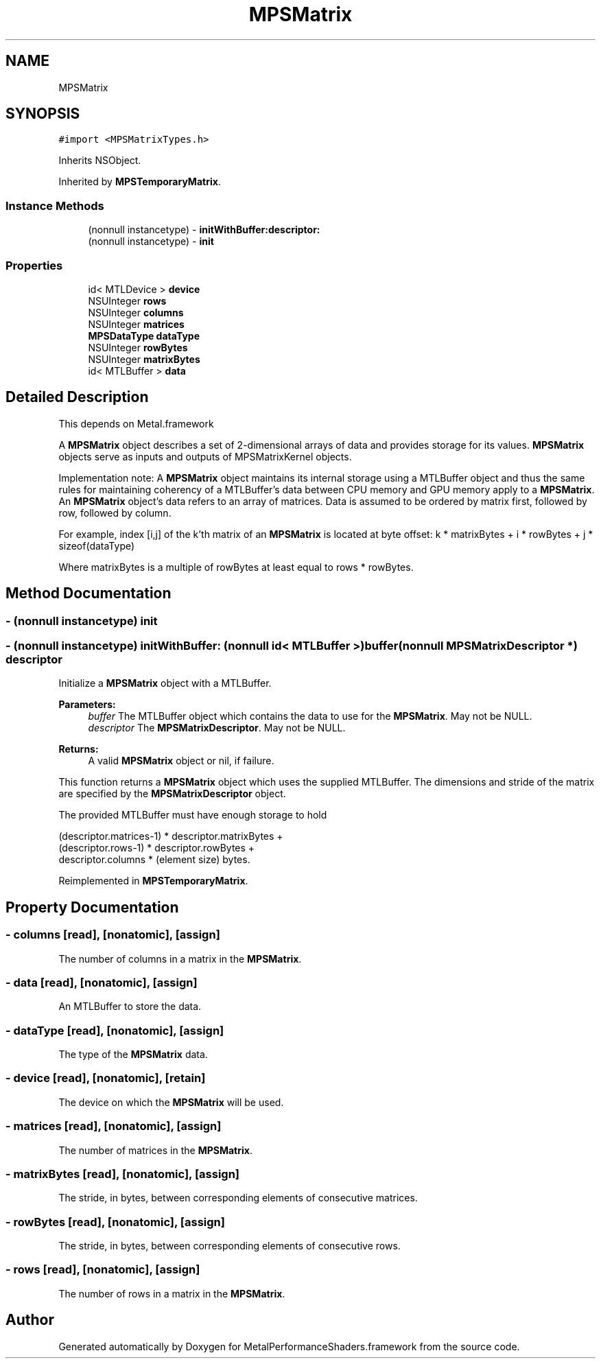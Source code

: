 .TH "MPSMatrix" 3 "Thu Jul 13 2017" "Version MetalPerformanceShaders-87.2" "MetalPerformanceShaders.framework" \" -*- nroff -*-
.ad l
.nh
.SH NAME
MPSMatrix
.SH SYNOPSIS
.br
.PP
.PP
\fC#import <MPSMatrixTypes\&.h>\fP
.PP
Inherits NSObject\&.
.PP
Inherited by \fBMPSTemporaryMatrix\fP\&.
.SS "Instance Methods"

.in +1c
.ti -1c
.RI "(nonnull instancetype) \- \fBinitWithBuffer:descriptor:\fP"
.br
.ti -1c
.RI "(nonnull instancetype) \- \fBinit\fP"
.br
.in -1c
.SS "Properties"

.in +1c
.ti -1c
.RI "id< MTLDevice > \fBdevice\fP"
.br
.ti -1c
.RI "NSUInteger \fBrows\fP"
.br
.ti -1c
.RI "NSUInteger \fBcolumns\fP"
.br
.ti -1c
.RI "NSUInteger \fBmatrices\fP"
.br
.ti -1c
.RI "\fBMPSDataType\fP \fBdataType\fP"
.br
.ti -1c
.RI "NSUInteger \fBrowBytes\fP"
.br
.ti -1c
.RI "NSUInteger \fBmatrixBytes\fP"
.br
.ti -1c
.RI "id< MTLBuffer > \fBdata\fP"
.br
.in -1c
.SH "Detailed Description"
.PP 
This depends on Metal\&.framework
.PP
A \fBMPSMatrix\fP object describes a set of 2-dimensional arrays of data and provides storage for its values\&. \fBMPSMatrix\fP objects serve as inputs and outputs of MPSMatrixKernel objects\&.
.PP
Implementation note: A \fBMPSMatrix\fP object maintains its internal storage using a MTLBuffer object and thus the same rules for maintaining coherency of a MTLBuffer's data between CPU memory and GPU memory apply to a \fBMPSMatrix\fP\&. An \fBMPSMatrix\fP object's data refers to an array of matrices\&. Data is assumed to be ordered by matrix first, followed by row, followed by column\&.
.PP
For example, index [i,j] of the k'th matrix of an \fBMPSMatrix\fP is located at byte offset: k * matrixBytes + i * rowBytes + j * sizeof(dataType)
.PP
Where matrixBytes is a multiple of rowBytes at least equal to rows * rowBytes\&. 
.SH "Method Documentation"
.PP 
.SS "\- (nonnull instancetype) init "

.SS "\- (nonnull instancetype) initWithBuffer: (nonnull id< MTLBuffer >) buffer(nonnull \fBMPSMatrixDescriptor\fP *) descriptor"
Initialize a \fBMPSMatrix\fP object with a MTLBuffer\&.
.PP
\fBParameters:\fP
.RS 4
\fIbuffer\fP The MTLBuffer object which contains the data to use for the \fBMPSMatrix\fP\&. May not be NULL\&.
.br
\fIdescriptor\fP The \fBMPSMatrixDescriptor\fP\&. May not be NULL\&.
.RE
.PP
\fBReturns:\fP
.RS 4
A valid \fBMPSMatrix\fP object or nil, if failure\&.
.RE
.PP
This function returns a \fBMPSMatrix\fP object which uses the supplied MTLBuffer\&. The dimensions and stride of the matrix are specified by the \fBMPSMatrixDescriptor\fP object\&.
.PP
The provided MTLBuffer must have enough storage to hold 
.PP
.nf
(descriptor.matrices-1) * descriptor.matrixBytes +
(descriptor.rows-1) * descriptor.rowBytes +
 descriptor.columns * (element size) bytes.
.fi
.PP
 
.PP
Reimplemented in \fBMPSTemporaryMatrix\fP\&.
.SH "Property Documentation"
.PP 
.SS "\- columns\fC [read]\fP, \fC [nonatomic]\fP, \fC [assign]\fP"
The number of columns in a matrix in the \fBMPSMatrix\fP\&. 
.SS "\- data\fC [read]\fP, \fC [nonatomic]\fP, \fC [assign]\fP"
An MTLBuffer to store the data\&. 
.SS "\- dataType\fC [read]\fP, \fC [nonatomic]\fP, \fC [assign]\fP"
The type of the \fBMPSMatrix\fP data\&. 
.SS "\- device\fC [read]\fP, \fC [nonatomic]\fP, \fC [retain]\fP"
The device on which the \fBMPSMatrix\fP will be used\&. 
.SS "\- matrices\fC [read]\fP, \fC [nonatomic]\fP, \fC [assign]\fP"
The number of matrices in the \fBMPSMatrix\fP\&. 
.SS "\- matrixBytes\fC [read]\fP, \fC [nonatomic]\fP, \fC [assign]\fP"
The stride, in bytes, between corresponding elements of consecutive matrices\&. 
.SS "\- rowBytes\fC [read]\fP, \fC [nonatomic]\fP, \fC [assign]\fP"
The stride, in bytes, between corresponding elements of consecutive rows\&. 
.SS "\- rows\fC [read]\fP, \fC [nonatomic]\fP, \fC [assign]\fP"
The number of rows in a matrix in the \fBMPSMatrix\fP\&. 

.SH "Author"
.PP 
Generated automatically by Doxygen for MetalPerformanceShaders\&.framework from the source code\&.
